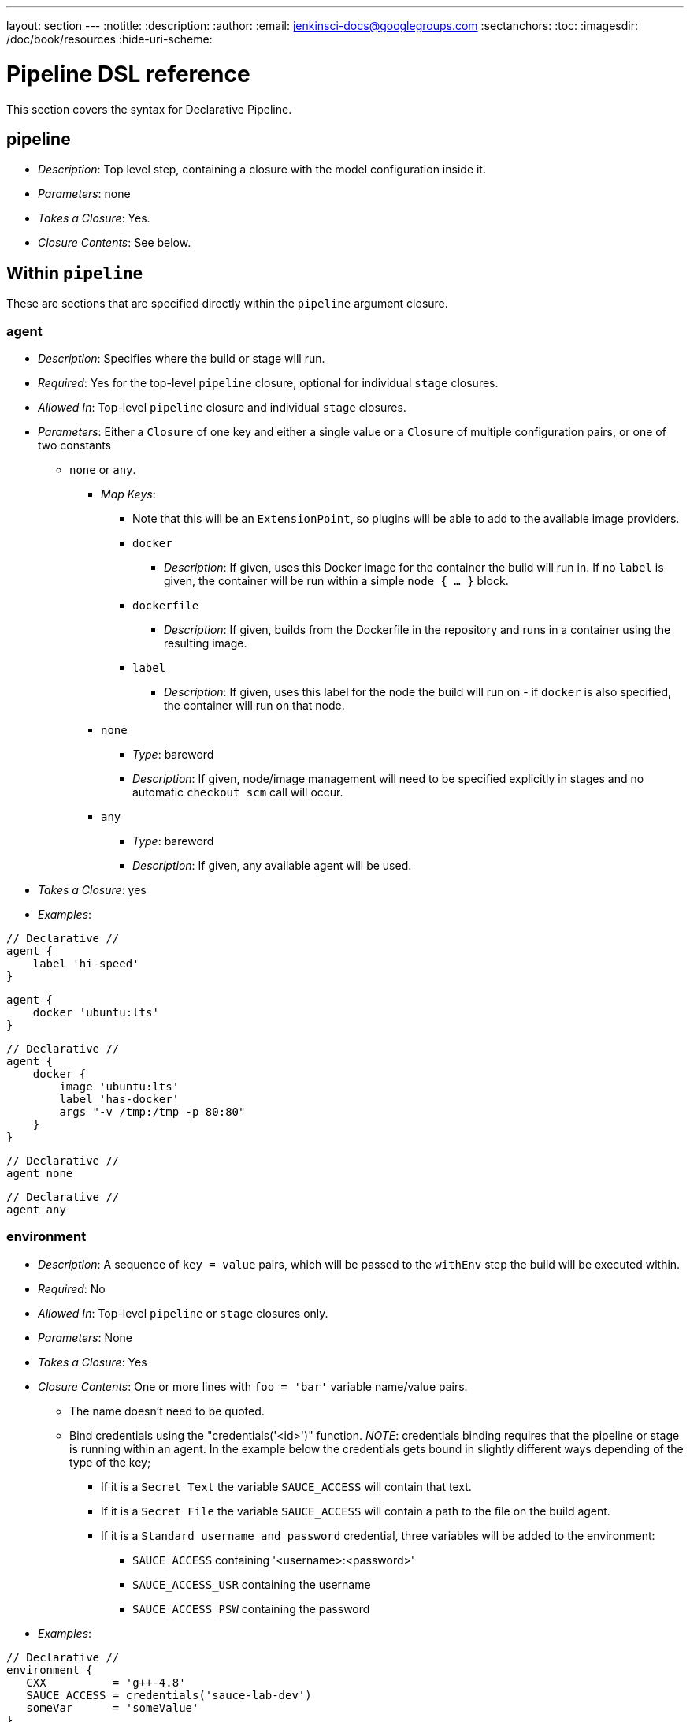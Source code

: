 ---
layout: section
---
:notitle:
:description:
:author:
:email: jenkinsci-docs@googlegroups.com
:sectanchors:
:toc:
:imagesdir: /doc/book/resources
:hide-uri-scheme:

= Pipeline DSL reference

This section covers the syntax for Declarative Pipeline. 

[[pipeline]]
== pipeline

* _Description_: Top level step, containing a closure with the model
configuration inside it.
* _Parameters_: none
* _Takes a Closure_: Yes.
* _Closure Contents_: See below.

[[within-pipeline]]
== Within `pipeline`

These are sections that are specified directly within the `pipeline`
argument closure.

[[agent]]
=== agent

* _Description_: Specifies where the build or stage will run.
* _Required_: Yes for the top-level `pipeline` closure, optional for
individual `stage` closures.
* _Allowed In_: Top-level `pipeline` closure and individual `stage`
closures.
* _Parameters_: Either a `Closure` of one key and either a single value
or a `Closure` of multiple configuration pairs, or one of two constants
- `none` or `any`.
** _Map Keys_:
*** Note that this will be an `ExtensionPoint`, so plugins will be able
to add to the available image providers.
*** `docker`
**** _Description_: If given, uses this Docker image for the container
the build will run in. If no `label` is given, the container will be run
within a simple `node { ... }` block.
*** `dockerfile`
**** _Description_: If given, builds from the Dockerfile in the
repository and runs in a container using the resulting image.
*** `label`
**** _Description_: If given, uses this label for the node the build
will run on - if `docker` is also specified, the container will run on
that node.
** `none`
*** _Type_: bareword
*** _Description_: If given, node/image management will need to be
specified explicitly in stages and no automatic `checkout scm` call will
occur.
** `any`
*** _Type_: bareword
*** _Description_: If given, any available agent will be used.
* _Takes a Closure_: yes
* _Examples_:

[pipeline]
----
// Declarative //
agent {
    label 'hi-speed'
}
----
[pipeline]
----
agent {
    docker 'ubuntu:lts'
}
----
[pipeline]
----
// Declarative //
agent {
    docker {
        image 'ubuntu:lts'
        label 'has-docker'
        args "-v /tmp:/tmp -p 80:80"
    }
}
----
[pipeline]
----
// Declarative //
agent none
----
[pipeline]
----
// Declarative //
agent any
----

[[environment]]
=== environment

* _Description_: A sequence of `key = value` pairs, which will be passed
to the `withEnv` step the build will be executed within.
* _Required_: No
* _Allowed In_: Top-level `pipeline` or `stage` closures only.
* _Parameters_: None
* _Takes a Closure_: Yes
* _Closure Contents_: One or more lines with `foo = 'bar'` variable
name/value pairs.
** The name doesn't need to be quoted.
** Bind credentials using the "credentials('<id>')" function. _NOTE_:
credentials binding requires that the pipeline or stage is running
within an agent. In the example below the credentials gets bound in
slightly different ways depending of the type of the key;
*** If it is a `Secret Text` the variable `SAUCE_ACCESS` will contain
that text.
*** If it is a `Secret File` the variable `SAUCE_ACCESS` will contain a
path to the file on the build agent.
*** If it is a `Standard username and password` credential, three
variables will be added to the environment:
**** `SAUCE_ACCESS` containing '<username>:<password>'
**** `SAUCE_ACCESS_USR` containing the username
**** `SAUCE_ACCESS_PSW` containing the password
* _Examples_:

[pipeline]
----
// Declarative //
environment {
   CXX          = 'g++-4.8'
   SAUCE_ACCESS = credentials('sauce-lab-dev')
   someVar      = 'someValue'
}
----

[[stages]]
=== stages

* _Description_: A sequence of one or more Pipeline `stage`, each of
which consists of a sequence of steps.
* _Required_: Yes
* _Allowed In_: Top-level `pipeline` closure only.
* _Parameters_: None
* _Takes a Closure_: Yes
* _Closure Contents_: one or more `stage` blocks, as described below.

[[stage]]
=== stage

* _Description_: A block for a single `stage`, containing a sequence of
steps. Note that this syntax matches up with the to-be-released
block-scoped `stage` syntax in base Pipeline.
* _Required_: At least one is required.
* _Parameters_: A single `String`, the name for the `stage`.
* _Takes a Closure_: Yes
* _Closure Contents_:
** A `steps` block containing one or more Pipeline steps, including
block-scoped steps and the special `script` block described below, and
optionally, certain configuration sections that allow being set on a
per-stage basis.
*** _NOTE_: Only the "declarative subset" of Groovy is allowed by
default. See below for details on that subset.
*** _NOTE_: The `parallel` step is a special case - it can only be used
if it's the sole step in the `stage`.
** An `agent` section can be configured per-stage, see above.
** An optional `when` block specifying if the stage should run or not.
It can contain arbitrary Groovy code, but needs to return `true` if the
stage should run or `false` if not.
** An optional `post` block that runs after the steps in the stage. See
`post` below.
* _Examples_:

[pipeline]
----
// Declarative //
stages {
    stage('foo') {
        steps {
            echo 'bar'
        }
    }
}
----
[pipeline]
----
// Declarative //
stages {
    stage('first') {
        steps {
            timeout(time:5, unit:'MINUTES') {
                sh "mvn clean install -DskipTests"
            }
        }
    }

    stage('second') {
        agent {
            label 'some-node'
        }
        when {
            branch "master"
        }
        steps {
            checkout scm
            sh "mvn clean install"
        }
        post {
            always {
                email recipient: ['one@example.com','two@example.com'], subject: "Master Build complete", body: "Your build has completed"
            }
            failure {
                sh "bash ./cleanup-from-failure.sh"
            }
        }
    }
}
----
[pipeline]
----
// Declarative //
stages {
    stage('parallel-stage') {
        steps {
            parallel(
                firstBlock: {
                    echo "First block of the parallel"
                },
                secondBlock: {
                    echo "Second block of the parallel"
                }
            )
        }
    }
}
----

[[when]]
=== when

* _Description_: A block within a `stage` that determines whether the
stage should be executed.
* _Required_: No
* _Parameters_: None
* _Takes a Closure_: Yes
* _Closure Contents_: One or more of the possible `when` conditions,
provided by an extension point.
** _Built-In `when` Conditions_:
*** `branch` - run when the branch being built matches the branch
pattern given.
*** `environment` - run when the environment contains a given
environment variable with a given value.
*** `expression` - run when an arbitrary Groovy expression returning a
boolean is true.
* _Examples_:

[pipeline]
----
// Declarative //
when { branch "*/master" }
----
[pipeline]
----
// Declarative //
when { environment name: "FOO", value: "SOME_OTHER_VALUE" }
----
[pipeline]
----
// Declarative //
when { expression { return "foo" == "bar" } }
----

[[script]]
=== script

* _Description_: A block within `steps` or `post` that can contain
Pipeline code not subject to the "declarative" subset described below.
* _Required_: No
* _Parameters_: None
* _Takes a Closure_: Yes
* _Closure Contents_: Any valid Pipeline code.
* _Examples_:

[pipeline]
----
// Declarative //
image docker:'java:7'
stages {
    stage 'build' {
        steps {
            sh 'mvn install'
            script {
                // any valid Pipeline Script goes here
                def browsers = ["ie", "chrome", "safari"]
                for (int i = 0; i < browsers.size(); i++) {
                    def browser = browsers.get(i)
                    sh "./test.sh ${browser}"
                }
            }
        }
    }
}
----

[[tools]]
=== tools

* _Description_: A section defining tools to auto-install and put on the
PATH. This is ignored if `image none` is specified.
* _Required_: No
* _Allowed In_: Top-level `pipeline` or `stage` closures only.
* _Parameters_: None
* _Takes a Closure_: Yes
* _Closure Contents_: Names and versions of tools configured in Jenkins
to install.
** Tool names are aliases to the `ToolDescriptor` class for that tool,
and must be one of a list of pre-configured possible tools. Currently
that's hardwired to just `maven`, `java`, and `gradle`, but this will be
changed to be an extensible system. The tool (and its version) must
already be configured on the Jenkins master in use.
** Tool versions are the names for specific tool installations
configured in Jenkins.
* _Examples_:

[pipeline]
----
// Declarative //
tools {
    maven "apache-maven-3.0.1"
    java "JDK 1.8"
}
----

[[post]]
=== post

* _Description_: Defines post-build actions to be run after build
completion, assuming build status conditions are met.
* _Required_: No
* _Allowed In_: Top-level `pipeline` closure only.
* _Parameters_: None
* _Takes a Closure_: Yes
* _Closure Contents_: A sequence of one or more build conditions
containing Pipeline steps to run. See below for definition of build
conditions and their contents.

[[build-conditions]]
=== Build Conditions

* _Description_: Closures named for a particular build condition,
containing Pipeline steps to run if that condition is met.
* _Required_: One or more required in `post` if it exists.
* _Parameters_: None
* _Possible Condition Names_:
** Currently hardcoded, but will be changed to be extensible.
** `always`: Run regardless of build status.
** `aborted`: Run if build is aborted - note that this may not actually
work.
** `success`: Run if the build is successful (or more accurately, if the
build result hasn't been set to anything else).
** `unstable`: Run if the build result is unstable.
** `failure`: Run if the build failed.
** `changed`: Run if the build's result is different from the previous
build's result.
* _Takes a Closure_: Yes
* _Closure Contents_: A sequence of Pipeline steps, such as could be
included in a `stage`. Runs in an unspecified `node { ... }` block if
`image none` was specified.
* _Examples_:

[pipeline]
----
// Declarative //
post {
    always {
        email recipient: ['one@example.com','two@example.com'], subject: "Build complete", body: "Your build has completed"
    }
    failure {
        sh "bash ./cleanup-from-failure.sh"
    }
    success {
        sh "git push origin master"
    }
}
----

[[triggers]]
=== Triggers

* _Description_: Triggers for this job, as used in other Jenkins jobs.
* _Required_: No
* _Allowed In_: Top-level `pipeline` closure only.
* _Parameters_: None
* _Takes a Closure_: Yes
* _Closure Contents_: A sequence of one or more trigger configurations,
using `@Symbol` names for constructors.
** Note that `[$class: 'Foo', arg1: 'something', ...]` syntax can not be
used, only `cron('@daily')` and the like.
** Also note that the `SCMTrigger` won't work with the `scm` `@Symbol` -
with Jenkins 2.22 or later, the `pollScm` symbol does work.
* _Examples_:

[pipeline]
----
// Declarative //
triggers {
    cron('@daily')
}
----

[[build-parameters]]
=== Build Parameters

* _Description_: Build parameters that will be prompted for at build
time.
* _Required_: No
* _Allowed In_: Top-level `pipeline` closure only.
* _Parameters_: None
* _Takes a Closure_: Yes
* _Closure Contents_: A sequence of one or more parameter definition
configurations, using `@Symbol` names for constructors.
** Note that `[$class: 'Foo', arg1: 'something', ...]` syntax can not be
used, only `booleanParam(...)` and the like.
* _Examples_:

[pipeline]
----
// Declarative //
parameters {
    booleanParam(defaultValue: true, description: '', name: 'flag')
    string(defaultValue: '', description: '', name: 'SOME_STRING')
}
----

[[options]]
=== Options

* _Description_: Traditional `JobProperty`, such as `buildDiscarder` or
`disableConcurrentBuilds`, Declarative-specifc options, such as
`skipDefaultCheckout`, and "wrappers" that should wrap the entire build,
such as `timeout`.
* _Required_: No
* _Allowed In_: Top-level `pipeline` closure only.
* _Parameters_: None
* _Takes a Closure_: Yes
* _Closure Contents_: A sequence of one or more Declarative option or
job property configurations, using `@Symbol` names for constructors.
** Note that `[$class: 'Foo', arg1: 'something', ...]` syntax can not be
used, only `booleanParam(...)` and the like.
** Note that the `parameters` and `pipelineTriggers` `@Symbol` cannot
be used here directly.
* _Examples_:

[pipeline]
----
// Declarative //
options {
    buildDiscarder(logRotator(numToKeepStr:'1'))
    disableConcurrentBuilds()
}
----

[[declarative-subset-of-groovy]]
=== Declarative Subset of Groovy

* Top-level has to be a block
* No semicolons as statement separators. Each statement has to be on its
own line
* Block must only consists of method call statements, assignment
statements, or property reference statement
** A property reference statement is treated as no-arg method
invocation. So for example, `input` is treated as `input()`
* Expression has to be one of the following:
** Literals (except class literals)
** Numbers: `1`, `3`
** Booleans: `true`, `false`
** String literals regardless of their quotations: `"foo"`, `'bar'`
** Multi-line string literals
** Variable references: `x`
** Sequence of property references: `x.y.z`
** GString: `"hello ${exp}"`
** Literal list: `[exp,exp,...]`
** Literal map where keys are all constants: `[a:exp, b:exp, ... ]`
** Method calls where the left hand side is a variable reference or a
sequence of property references: `x.y.z(...)`
** Method calls (including `@Symbol` constructors like used above in
options, triggers and build parameters) where there is no left hand
side.
** Closure without parameters: `{ ... }`
